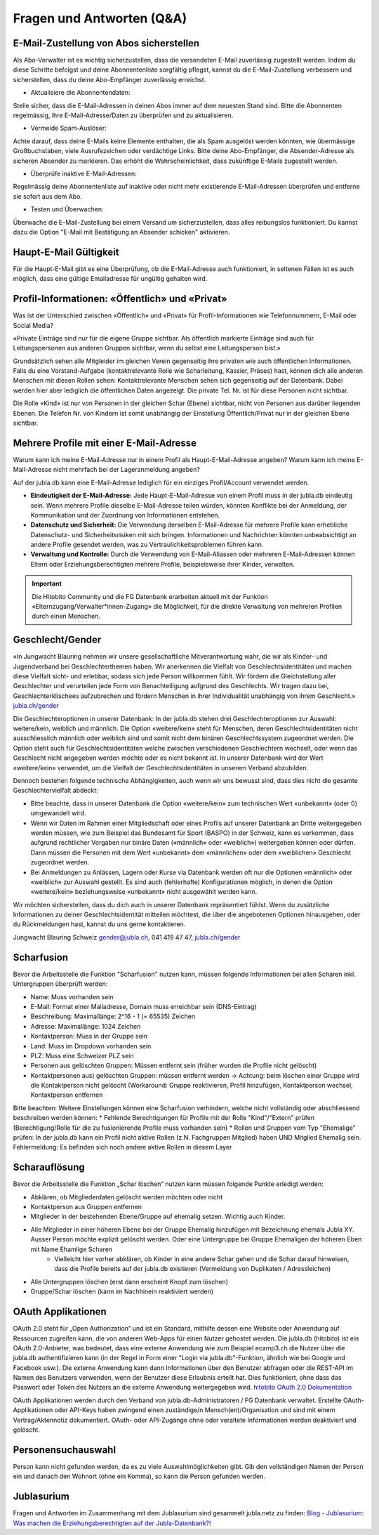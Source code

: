 Fragen und Antworten (Q&A)
==========================


E-Mail-Zustellung von Abos sicherstellen
-----------------

Als Abo-Verwalter ist es wichtig sicherzustellen, dass die versendeten E-Mail zuverlässig zugestellt werden. Indem du diese Schritte befolgst und deine Abonnentenliste sorgfältig pflegst, kannst du die E-Mail-Zustellung verbessern und sicherstellen, dass du deine Abo-Empfänger zuverlässig erreichst.

- Aktualisiere die Abonnentendaten:
Stelle sicher, dass die E-Mail-Adressen in deinen Abos immer auf dem neuesten Stand sind. Bitte die Abonnenten regelmässig, ihre E-Mail-Adresse/Daten zu überprüfen und zu aktualisieren. 

- Vermeide Spam-Auslöser:
Achte darauf, dass deine E-Mails keine Elemente enthalten, die als Spam ausgelöst werden könnten, wie übermässige Großbuchstaben, viele Ausrufezeichen oder verdächtige Links. Bitte deine Abo-Empfänger, die Absender-Adresse als sicheren Absender zu markieren. Das erhöht die Wahrscheinlichkeit, dass zukünftige E-Mails zugestellt werden.

- Überprüfe inaktive E-Mail-Adressen:
Regelmässig deine Abonnentenliste auf inaktive oder nicht mehr existierende E-Mail-Adressen überprüfen und entferne sie sofort aus dem Abo.

- Testen und Überwachen:
Überwache die E-Mail-Zustellung bei einem Versand um sicherzustellen, dass alles reibungslos funktioniert. Du kannst dazu die Option "E-Mail mit Bestätigung an Absender schicken" aktivieren.


Haupt-E-Mail Gültigkeit
-----------------

Für die Haupt-E-Mail gibt es eine Überprüfung, ob die E-Mail-Adresse auch funktioniert, in seltenen Fällen ist es auch möglich, dass eine gültige Emailadresse für ungültig gehalten wird.


Profil-Informationen: «Öffentlich» und «Privat»
-----------------

Was ist der Unterschied zwischen «Öffentlich» und «Privat» für Profil-Informationen wie Telefonnummern, E-Mail oder Social Media?

«Private Einträge sind nur für die eigene Gruppe sichtbar. Als öffentlich markierte Einträge sind auch für Leitungspersonen aus anderen Gruppen sichtbar, wenn du selbst eine Leitungsperson bist.»

Grundsätzlich sehen alle Mitgleider im gleichen Verein gegenseitig ihre privaten wie auch öffentlichen Informationen. Falls du eine Vorstand-Aufgabe (kontaktrelevante Rolle wie Scharleitung, Kassier, Präses) hast, können dich alle anderen Menschen mit diesen Rollen sehen: Kontaktrelevante Menschen sehen sich gegenseitig auf der Datenbank. Dabei werden hier aber lediglich die öffentlichen Daten angezeigt. Die private Tel. Nr. ist für diese Personen nicht sichtbar. 

Die Rolle «Kind» ist nur von Personen in der gleichen Schar (Ebene) sichtbar, nicht von Personen aus darüber liegenden Ebenen. Die Telefon Nr. von Kindern ist somit unabhängig der Einstellung Öffentlich/Privat nur in der gleichen Ebene sichtbar.


Mehrere Profile mit einer E-Mail-Adresse
-----------------

Warum kann ich meine E-Mail-Adresse nur in einem Profil als Haupt-E-Mail-Adresse angeben?
Warum kann ich meine E-Mail-Adresse nicht mehrfach bei der Lageranmeldung angeben?


Auf der jubla.db kann eine E-Mail-Adresse lediglich für ein einziges Profil/Account verwendet werden. 

*	**Eindeutigkeit der E-Mail-Adresse:** Jede Haupt-E-Mail-Adresse von einem Profil muss in der jubla.db eindeutig sein. Wenn mehrere Profile dieselbe E-Mail-Adresse teilen würden, könnten Konflikte bei der Anmeldung, der Kommunikation und der Zuordnung von Informationen entstehen.
*	**Datenschutz und Sicherheit:** Die Verwendung derselben E-Mail-Adresse für mehrere Profile kann erhebliche Datenschutz- und Sicherheitsrisiken mit sich bringen. Informationen und Nachrichten könnten unbeabsichtigt an andere Profile gesendet werden, was zu Vertraulichkeitsproblemen führen kann.
*	**Verwaltung und Kontrolle:** Durch die Verwendung von E-Mail-Aliassen oder mehreren E-Mail-Adressen können Eltern oder Erziehungsberechtigten mehrere Profile, beispielsweise ihrer Kinder, verwalten. 

.. important:: Die Hitobito Community und die FG Datenbank erarbeiten aktuell mit der Funktion «Elternzugang/Verwalter*innen-Zugang» die Möglichkeit, für die direkte Verwaltung von mehreren Profilen durch einen Menschen.


Geschlecht/Gender
-----------------

«In Jungwacht Blauring nehmen wir unsere gesellschaftliche Mitverantwortung wahr, die wir als Kinder- und Jugendverband bei Geschlechterthemen haben. Wir anerkennen die Vielfalt von Geschlechtsidentitäten und machen diese Vielfalt sicht- und erlebbar, sodass sich jede Person willkommen fühlt. Wir fördern die Gleichstellung aller Geschlechter und verurteilen jede Form von Benachteiligung aufgrund des Geschlechts. Wir tragen dazu bei, Geschlechterklischees aufzubrechen und fördern Menschen in ihrer Individualität unabhängig von ihrem Geschlecht.» `jubla.ch/gender <https://jubla.atlassian.net/l/cp/ude1kggv>`_


Die Geschlechteroptionen in unserer Datenbank: 
In der jubla.db stehen drei Geschlechteroptionen zur Auswahl: weitere/kein, weiblich und männlich.
Die Option «weitere/kein» steht für Menschen, deren Geschlechtsidentitäten nicht ausschliesslich männlich oder weiblich sind und somit nicht dem binären Geschlechtssystem zugeordnet werden. Die Option steht auch für Geschlechtsidentitäten welche zwischen verschiedenen Geschlechtern wechselt, oder wenn das Geschlecht nicht angegeben werden möchte oder es nicht bekannt ist. In unserer Datenbank wird der Wert «weitere/kein» verwendet, um die Vielfalt der Geschlechtsidentitäten in unserem Verband abzubilden. 

Dennoch bestehen folgende technische Abhängigkeiten, auch wenn wir uns bewusst sind, dass dies nicht die gesamte Geschlechtervielfalt abdeckt:

*	Bitte beachte, dass in unserer Datenbank die Option «weitere/kein» zum technischen Wert «unbekannt» (oder 0) umgewandelt wird. 
*	Wenn wir Daten im Rahmen einer Mitgliedschaft oder eines Profils auf unserer Datenbank an Dritte weitergegeben werden müssen, wie zum Beispiel das Bundesamt für Sport (BASPO) in der Schweiz, kann es vorkommen, dass aufgrund rechtlicher Vorgaben nur binäre Daten («männlich» oder «weiblich») weitergeben können oder dürfen. Dann müssen die Personen mit dem Wert «unbekannt» dem «männlichen» oder dem «weiblichen» Geschlecht zugeordnet werden. 
*	Bei Anmeldungen zu Anlässen, Lagern oder Kurse via Datenbank werden oft nur die Optionen «männlich» oder «weiblich» zur Auswahl gestellt. Es sind auch (fehlerhafte) Konfigurationen möglich, in denen die Option «weitere/kein» beziehungsweise «unbekannt» nicht ausgewählt werden kann. 

Wir möchten sicherstellen, dass du dich auch in unserer Datenbank repräsentiert fühlst. Wenn du zusätzliche Informationen zu deiner Geschlechtsidentität mitteilen möchtest, die über die angebotenen Optionen hinausgehen, oder du Rückmeldungen hast, kannst du uns gerne kontaktieren.

Jungwacht Blauring Schweiz 
gender@jubla.ch, 041 419 47 47, `jubla.ch/gender <https://jubla.atlassian.net/l/cp/ude1kggv>`_


Scharfusion
-----------

Bevor die Arbeitsstelle die Funktion "Scharfusion" nutzen kann, müssen folgende Informationen bei allen Scharen inkl. Untergruppen überprüft werden:

* Name: Muss vorhanden sein
* E-Mail: Format einer Mailadresse, Domain muss erreichbar sein (DNS-Eintrag)
* Beschreibung: Maximallänge: 2^16 - 1 (= 65535) Zeichen
* Adresse: Maximallänge: 1024 Zeichen
* Kontaktperson: Muss in der Gruppe sein
* Land: Muss im Dropdown vorhanden sein
* PLZ: Muss eine Schweizer PLZ sein
* Personen aus gelöschten Gruppen: Müssen entfernt sein (früher wurden die Profile nicht gelöscht)
* Kontaktpersonen aus) gelöschten Gruppen: müssen entfernt werden -> Achtung: beim löschen einer Gruppe wird die Kontaktperson nicht gelöscht (Workaround: Gruppe reaktivieren, Profil hinzufügen, Kontaktperson wechsel, Kontaktperson entfernen

Bitte beachten: Weitere Einstellungen können eine Scharfusion verhindern, welche nicht vollständig oder abschliessend beschreiben werden können:
* Fehlende Berechtigungen für Profile mit der Rolle "Kind"/"Extern" prüfen (Berechtigung/Rolle für die zu fusionierende Profile muss vorhanden sein)
* Rollen und Gruppen vom Typ "Ehemalige" prüfen: In der jubla.db kann ein Profil nicht aktive Rollen (z.N. Fachgruppen Mitglied) haben UND Mitglied Ehemalig sein. Fehlermeldung: Es befinden sich noch andere aktive Rollen in diesem Layer

Scharauflösung
--------------

Bevor die Arbeitsstelle die Funktion „Schar löschen“ nutzen kann müssen folgende Punkte erledigt werden:

- Abklären, ob Mitgliederdaten gelöscht werden möchten oder nicht
- Kontaktperson aus Gruppen entfernen
- Mitglieder in der bestehenden Ebene/Gruppe auf ehemalig setzen. Wichtig auch Kinder.
- Alle Mitglieder in einer höheren Ebene bei der Gruppe Ehemalig hinzufügen mit Bezeichnung ehemals Jubla XY. Ausser Person möchte explizit gelöscht werden. Oder eine Untergruppe bei Gruppe Ehemaligen der höheren Eben mit Name Ehamlige Scharen
    - Vielleicht hier vorher abklären, ob Kinder in eine andere Schar gehen und die Schar darauf hinweisen, dass die Profile bereits auf der jubla.db existieren (Vermeidung von Duplikaten / Adressleichen)
- Alle Untergruppen löschen (erst dann erscheint Knopf zum löschen)
- Gruppe/Schar löschen (kann im Nachhinein reaktiviert werden)

OAuth Applikationen
-------------------

OAuth 2.0 steht für „Open Authorization“ und ist ein Standard, mithilfe dessen eine Website oder Anwendung auf Ressourcen zugreifen kann, die von anderen Web-Apps für einen Nutzer gehostet werden. Die jubla.db (hitobito) ist ein OAuth 2.0-Anbieter, was bedeutet, dass eine externe Anwendung wie zum Beispiel ecamp3.ch die Nutzer über die jubla.db authentifizieren kann (in der Regel in Form einer "Login via jubla.db"-Funktion, ähnlich wie bei Google und Facebook usw.). Die externe Anwendung kann dann Informationen über den Benutzer abfragen oder die REST-API im Namen des Benutzers verwenden, wenn der Benutzer diese Erlaubnis erteilt hat. Dies funktioniert, ohne dass das Passwort oder Token des Nutzers an die externe Anwendung weitergegeben wird. `hitobito OAuth 2.0 Dokumentation <https://github.com/hitobito/hitobito/blob/master/doc/development/08_oauth.md>`_

OAuth Applikationen werden durch den Verband von jubla.db-Administratoren / FG Datenbank verwaltet. Erstellte OAuth-Applikationen oder API-Keys haben zwingend einen zuständige/n Mensch(en)/Organisation und sind mit einem Vertrag/Aktennotiz dokumentiert. OAuth- oder API-Zugänge ohne oder veraltete Informationen werden deaktiviert und gelöscht.


Personensuchauswahl
-----------------

Person kann nicht gefunden werden, da es zu viele Auswahlmöglichkeiten gibt.
Gib den vollständigen Namen der Person ein und danach den Wohnort (ohne ein Komma), so kann die Person gefunden werden.


Jublasurium
-----------------

Fragen und Antworten im Zusammenhang mit dem Jublasurium sind gesammelt jubla.netz zu finden: `Blog - Jublasurium: Was machen die Erziehungsberechtigten auf der Jubla-Datenbank?!  <https://jubla.atlassian.net/wiki/x/FYFFZ>`_


